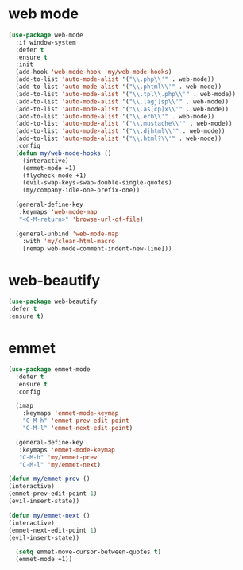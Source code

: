 #+PROPERTY: header-args :tangle yes

* web mode
#+BEGIN_SRC emacs-lisp
(use-package web-mode
  :if window-system
  :defer t
  :ensure t
  :init
  (add-hook 'web-mode-hook 'my/web-mode-hooks)
  (add-to-list 'auto-mode-alist '("\\.php\\'" . web-mode))
  (add-to-list 'auto-mode-alist '("\\.phtml\\'" . web-mode))
  (add-to-list 'auto-mode-alist '("\\.tpl\\.php\\'" . web-mode))
  (add-to-list 'auto-mode-alist '("\\.[agj]sp\\'" . web-mode))
  (add-to-list 'auto-mode-alist '("\\.as[cp]x\\'" . web-mode))
  (add-to-list 'auto-mode-alist '("\\.erb\\'" . web-mode))
  (add-to-list 'auto-mode-alist '("\\.mustache\\'" . web-mode))
  (add-to-list 'auto-mode-alist '("\\.djhtml\\'" . web-mode))
  (add-to-list 'auto-mode-alist '("\\.html?\\'" . web-mode))
  :config
  (defun my/web-mode-hooks ()
    (interactive)
    (emmet-mode +1)
    (flycheck-mode +1)
    (evil-swap-keys-swap-double-single-quotes)
    (my/company-idle-one-prefix-one))

  (general-define-key
   :keymaps 'web-mode-map
   "<C-M-return>" 'browse-url-of-file)

  (general-unbind 'web-mode-map
    :with 'my/clear-html-macro
    [remap web-mode-comment-indent-new-line]))
#+END_SRC

* web-beautify
#+BEGIN_SRC emacs-lisp
(use-package web-beautify
:defer t
:ensure t)
#+END_SRC
* emmet
#+BEGIN_SRC emacs-lisp
(use-package emmet-mode
  :defer t
  :ensure t
  :config

  (imap
    :keymaps 'emmet-mode-keymap
    "C-M-h" 'emmet-prev-edit-point
    "C-M-l" 'emmet-next-edit-point)

  (general-define-key
   :keymaps 'emmet-mode-keymap
   "C-M-h" 'my/emmet-prev
   "C-M-l" 'my/emmet-next)

(defun my/emmet-prev ()
(interactive)
(emmet-prev-edit-point 1)
(evil-insert-state))

(defun my/emmet-next ()
(interactive)
(emmet-next-edit-point 1)
(evil-insert-state))

  (setq emmet-move-cursor-between-quotes t)
  (emmet-mode +1))
#+END_SRC
